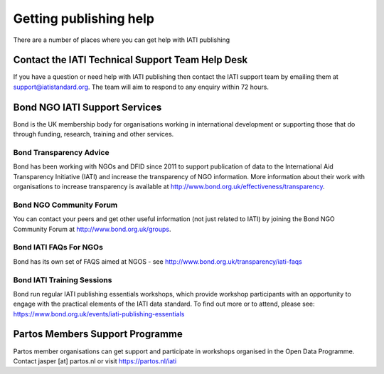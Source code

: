 ﻿Getting publishing help
^^^^^^^^^^^^^^^^^^^^^^^

There are a number of places where you can get help with IATI publishing 


Contact the IATI Technical Support Team Help Desk
=================================================

If you have a question or need help with IATI publishing then contact the IATI support team by emailing them at support@iatistandard.org. The team will aim to respond to any enquiry within 72 hours.




Bond NGO IATI Support Services 
==============================
Bond is the UK membership body for organisations working in international development or supporting those that do through funding, research, training and other services. 


Bond Transparency Advice
>>>>>>>>>>>>>>>>>>>>>>>>>>

Bond has been working with NGOs and DFID since 2011 to support publication of data to the International Aid Transparency Initiative (IATI) and increase the transparency of NGO information. More information about their work with organisations to increase transparency is available at http://www.bond.org.uk/effectiveness/transparency.  


Bond NGO Community Forum
>>>>>>>>>>>>>>>>>>>>>>>>>>

You can contact your peers and get other useful information (not just related to IATI) by joining the Bond NGO Community Forum at http://www.bond.org.uk/groups.


Bond IATI FAQs For NGOs
>>>>>>>>>>>>>>>>>>>>>>>>

Bond has its own set of FAQS aimed at NGOS - see http://www.bond.org.uk/transparency/iati-faqs


Bond IATI Training Sessions 
>>>>>>>>>>>>>>>>>>>>>>>>>>>
Bond run regular IATI publishing essentials workshops, which provide workshop participants with an opportunity to engage with the practical elements of the IATI data standard. To find out more or to attend, please see: https://www.bond.org.uk/events/iati-publishing-essentials




Partos Members Support Programme
================================

Partos member organisations can get support and participate in workshops organised in the Open Data Programme. Contact jasper [at] partos.nl or visit https://partos.nl/iati
